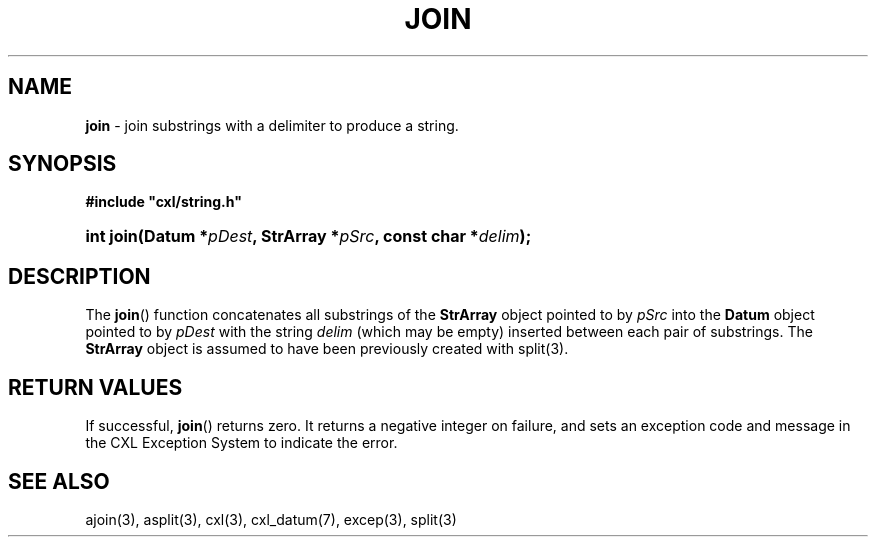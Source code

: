 .\" (c) Copyright 2022 Richard W. Marinelli
.\"
.\" This work is licensed under the GNU General Public License (GPLv3).  To view a copy of this license, see the
.\" "License.txt" file included with this distribution or visit http://www.gnu.org/licenses/gpl-3.0.en.html.
.\"
.ad l
.TH JOIN 3 2022-11-04 "Ver. 1.2" "CXL Library Documentation"
.nh \" Turn off hyphenation.
.SH NAME
\fBjoin\fR - join substrings with a delimiter to produce a string.
.SH SYNOPSIS
\fB#include "cxl/string.h"\fR
.HP 2
\fBint join(Datum *\fIpDest\fB, StrArray *\fIpSrc\fB, const char *\fIdelim\fB);\fR
.SH DESCRIPTION
The \fBjoin\fR() function concatenates all substrings of the \fBStrArray\fR object pointed to by
\fIpSrc\fR into the \fBDatum\fR object pointed to by \fIpDest\fR with the string \fIdelim\fR
(which may be empty) inserted between each pair of substrings.  The \fBStrArray\fR object is assumed
to have been previously created with split(3).
.SH RETURN VALUES
If successful, \fBjoin\fR() returns zero.  It returns a negative integer on failure, and sets an exception code and
message in the CXL Exception System to indicate the error.
.SH SEE ALSO
ajoin(3), asplit(3), cxl(3), cxl_datum(7), excep(3), split(3)
